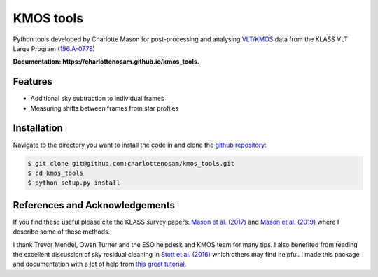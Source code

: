 ==========
KMOS tools
==========

.. image:: https://img.shields.io/travis/charlottenosam/kmos_tools.svg
        :target: https://travis-ci.org/charlottenosam/kmos_tools


Python tools developed by Charlotte Mason for post-processing and analysing `VLT/KMOS <https://www.eso.org/sci/facilities/paranal/instruments/kmos.html>`_ data from the KLASS VLT Large Program (`196.A-0778 <https://ui.adsabs.harvard.edu/abs/2019Msngr.176...33F/abstract>`_)

**Documentation: https://charlottenosam.github.io/kmos_tools.**

Features
--------

* Additional sky subtraction to individual frames
* Measuring shifts between frames from star profiles

Installation
-------------
Navigate to the directory you want to install the code in and clone the `github repository <https://github.com/charlottenosam/kmos_tools>`_:

.. code-block:: bash

    $ git clone git@github.com:charlottenosam/kmos_tools.git
    $ cd kmos_tools
    $ python setup.py install

References and Acknowledgements
-------------------------------

If you find these useful please cite the KLASS survey papers: `Mason et al. (2017) <https://ui.adsabs.harvard.edu/abs/2017ApJ...838...14M/abstract>`_ and `Mason et al. (2019) <https://ui.adsabs.harvard.edu/abs/2019MNRAS.485.3947M/abstract>`_ where I describe some of these methods.

I thank Trevor Mendel, Owen Turner and the ESO helpdesk and KMOS team for many tips. I also benefited from reading the excellent discussion of sky residual cleaning in `Stott et al. (2016) <https://ui.adsabs.harvard.edu/abs/2016MNRAS.457.1888S/abstract>`_ which others may find helpful. I made this package and documentation with a lot of help from `this great tutorial <https://nsls-ii.github.io/scientific-python-cookiecutter/index.html>`_.
